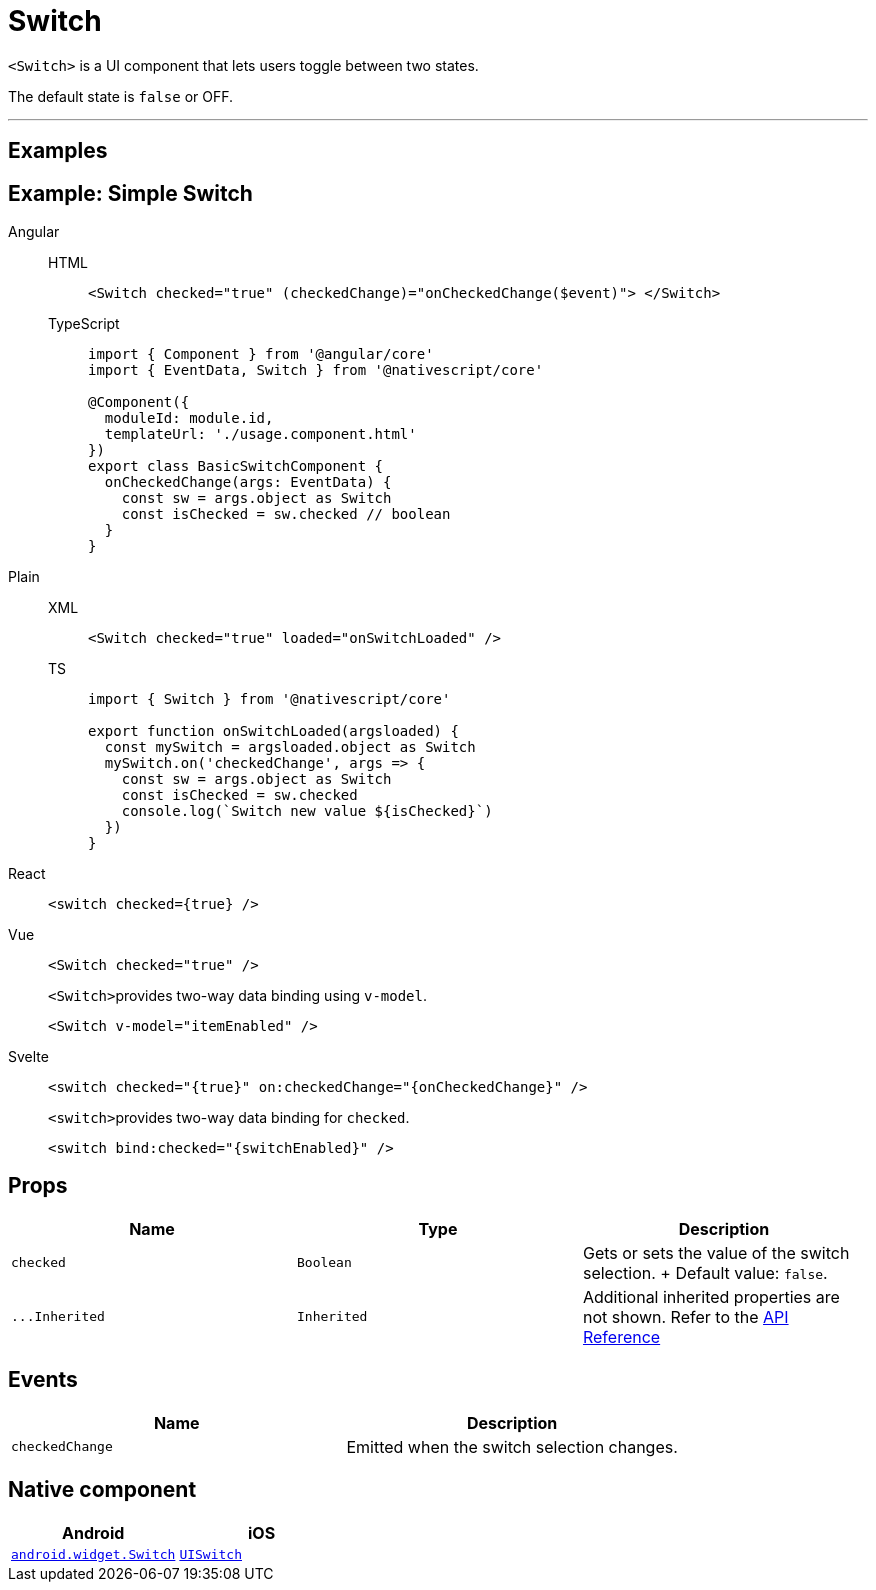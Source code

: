 = Switch

`<Switch>` is a UI component that lets users toggle between two states.

The default state is `false` or OFF.

'''
== Examples

== Example: Simple Switch

[tabs]
====
Angular::
+
[tabs]
=====
HTML::
+
[,html]
----
<Switch checked="true" (checkedChange)="onCheckedChange($event)"> </Switch>
----

TypeScript::
+
[,ts]
----
import { Component } from '@angular/core'
import { EventData, Switch } from '@nativescript/core'

@Component({
  moduleId: module.id,
  templateUrl: './usage.component.html'
})
export class BasicSwitchComponent {
  onCheckedChange(args: EventData) {
    const sw = args.object as Switch
    const isChecked = sw.checked // boolean
  }
}
----
=====

Plain::
+
[tabs]
=====
XML::
+
[,xml]
----
<Switch checked="true" loaded="onSwitchLoaded" />
----

TS::
+
[,ts]
----
import { Switch } from '@nativescript/core'

export function onSwitchLoaded(argsloaded) {
  const mySwitch = argsloaded.object as Switch
  mySwitch.on('checkedChange', args => {
    const sw = args.object as Switch
    const isChecked = sw.checked
    console.log(`Switch new value ${isChecked}`)
  })
}
----
=====

React::
+
[,tsx]
----
<switch checked={true} />
----

Vue::
+
[,html]
----
<Switch checked="true" />
----
+
``<Switch>``provides two-way data binding using `v-model`.
+
[,html]
----
<Switch v-model="itemEnabled" />
----
Svelte::
+
[,tsx]
----
<switch checked="{true}" on:checkedChange="{onCheckedChange}" />
----
+
``<switch>``provides two-way data binding for `checked`.
+
[,tsx]
----
<switch bind:checked="{switchEnabled}" />
----
====

== Props

|===
| Name | Type | Description

| `checked`
| `Boolean`
| Gets or sets the value of the switch selection.
+ Default value: `false`.

| `+...Inherited+`
| `Inherited`
| Additional inherited properties are not shown.
Refer to the https://docs.nativescript.org/api-reference/classes/switch[API Reference]
|===

// TODO: fix API links

== Events

|===
| Name | Description

| `checkedChange`
| Emitted when the switch selection changes.
|===

== Native component

|===
| Android | iOS

| https://developer.android.com/reference/android/widget/Switch.html[`android.widget.Switch`]
| https://developer.apple.com/documentation/uikit/uiswitch[`UISwitch`]
|===
